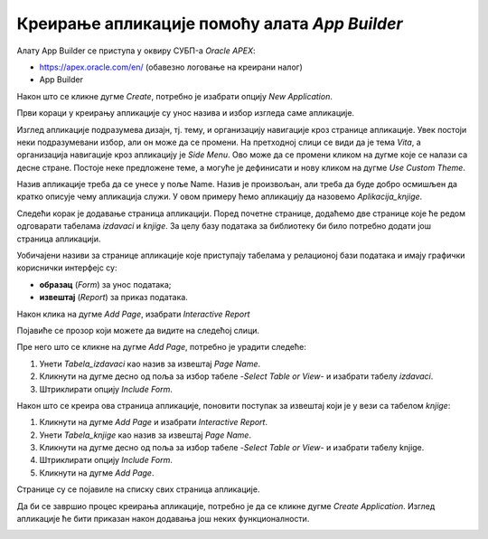 Креирање апликације помоћу алата *App Builder*
==============================================

.. suggestionnote::

    Део онлајн окружења *Oracle APEX* је и алат **App Builder**, који служи за креирање апликација које се повезују на базе података. Апликације које се креирају помоћу овог алата имају графички кориснички интерфејс и најчешће имају обрасце (*Form*) за унос података и извештаје (*Report*) за приказ података из табела из релационе базе података. 

    Са овим алатом ћемо се упознати тако што ћемо креирати апликацију која приступа делу базе података за библиотеку. Креираћемо обрасце и извештаје за табеле *knjige* и *izdavaci*. 


Алату App Builder се приступа у оквиру СУБП-a *Oracle APEX*:

- https://apex.oracle.com/en/ (обавезно логовање на креирани налог)
- App Builder 

.. image:: ../../_images/slika_10a.jpg
    :width: 600
    :align: center

.. infonote::

    Изглед сајта, поједини кораци и називи, као и код других ИКТ алата, могу да се временом промене, али су углавном најважније опције увек присутне и доступне.   

Након што се кликне дугме *Create*, потребно је изабрати опцију *New Application*. 

.. image:: ../../_images/slika_10b.jpg
    :width: 300
    :align: center

Први кораци у креирању апликације су унос назива и избор изгледа саме апликације. 

.. image:: ../../_images/slika_10c.jpg
    :width: 600
    :align: center

Изглед апликације подразумева дизајн, тј. тему, и организацију навигације кроз странице апликације. Увек постоји неки подразумевани избор, али он може да се промени. На претходној слици се види да је тема *Vita*, а организација навигације кроз апликацију је *Side Menu*. Ово може да се промени кликом на дугме које се налази са десне стране. Постоје неке предложене теме, а могуће је дефинисати и нову кликом на дугме *Use Custom Theme*. 

.. image:: ../../_images/slika_10d.jpg
    :width: 600
    :align: center

Назив апликације треба да се унесе у поље Name. Назив је произвољан, али треба да буде добро осмишљен да кратко описује чему апликација служи. У овом примеру ћемо апликацију да назовемо *Aplikacija_knjige*. 

Следећи корак је додавање страница апликацији. Поред почетне странице, додаћемо две странице које ће редом одговарати табелама *izdavaci* и *knjige*. За целу базу података за библиотеку би било потребно додати још страница апликацији. 

.. image:: ../../_images/slika_10e.jpg
    :width: 600
    :align: center

Уобичајeни називи за странице апликације које приступају табелама у релационој бази података и имају графички кориснички интерфејс су: 

- **образац** (*Form*) за унос података; 
- **извештај** (*Report*) за приказ података.

Након клика на дугме *Add Page*, изабрати *Interactive Report*


.. image:: ../../_images/slika_10f.jpg
    :width: 300
    :align: center

Појавиће се прозор који можете да видите на следећој слици. 

.. image:: ../../_images/slika_10g.jpg
    :width: 600
    :align: center

Пре него што се кликне на дугме *Add Page*, потребно је урадити следеће:

1. Унети *Tabela_izdavaci* као назив за извештај *Page Name*. 
2. Кликнути на дугме десно од поља за избор табеле *-Select Table or View-* и изабрати табелу *izdavaci*. 
3. Штриклирати опцију *Include Form*. 

.. image:: ../../_images/slika_10h.jpg
    :width: 600
    :align: center

Након што се креира ова страница апликације, поновити поступак за извештај који је у вези са табелом *knjige*:

1. Кликнути на дугме *Add Page* и изабрати *Interactive Report*. 
2. Унети *Tabela_knjige* као назив за извештај *Page Name*. 
3. Кликнути на дугме десно од поља за избор табеле *-Select Table or View-* и изабрати табелу knjige. 
4. Штриклирати опцију *Include Form*. 
5. Кликнути на дугме *Add Page*.

.. image:: ../../_images/slika_10i.jpg
    :width: 600
    :align: center

Странице су се појавиле на списку свих страница апликације. 


.. image:: ../../_images/slika_10j.jpg
    :width: 600
    :align: center

Да би се завршио процес креирања апликације, потребно је да се кликне дугме *Create Application*. Изглед апликације ће бити приказан након додавања још неких функционалности. 

.. image:: ../../_images/slika_10k.jpg
    :width: 200
    :align: center
